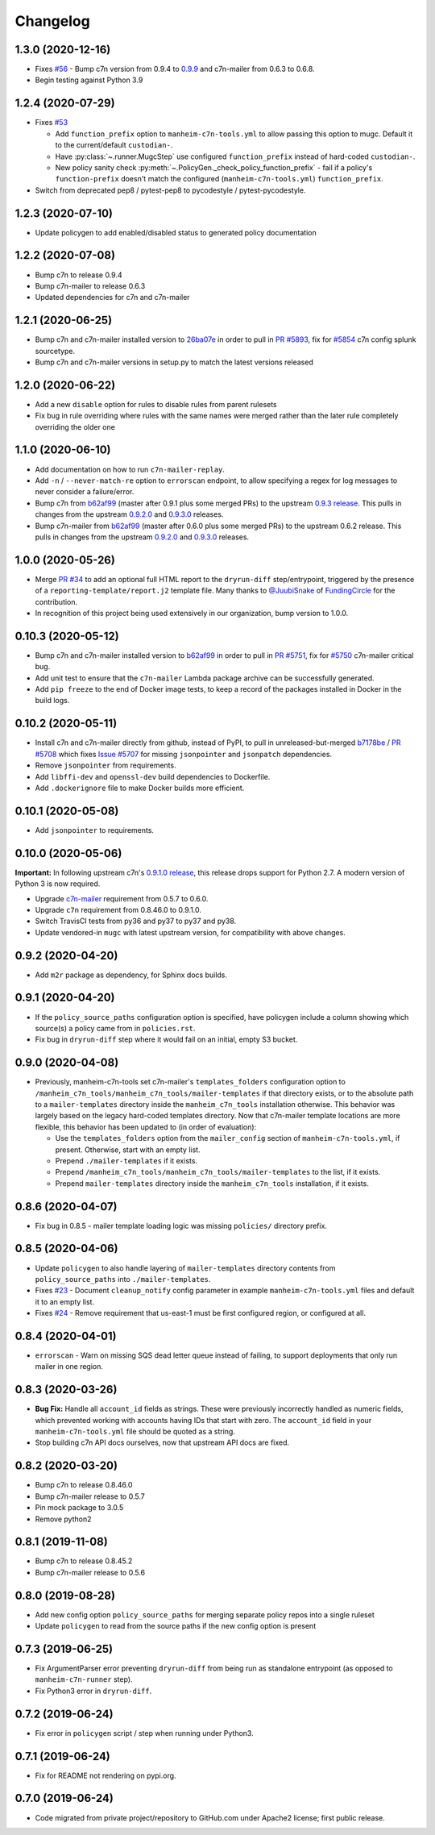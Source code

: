 Changelog
=========

1.3.0 (2020-12-16)
------------------

* Fixes `#56 <https://github.com/manheim/manheim-c7n-tools/issues/56>`__ - Bump c7n version from 0.9.4 to `0.9.9 <https://github.com/cloud-custodian/cloud-custodian/releases/tag/0.9.9.0>`__ and c7n-mailer from 0.6.3 to 0.6.8.
* Begin testing against Python 3.9

1.2.4 (2020-07-29)
------------------

* Fixes `#53 <https://github.com/manheim/manheim-c7n-tools/issues/53>`__

  * Add ``function_prefix`` option to ``manheim-c7n-tools.yml`` to allow passing this option to mugc. Default it to the current/default ``custodian-``.
  * Have :py:class:`~.runner.MugcStep` use configured ``function_prefix`` instead of hard-coded ``custodian-``.
  * New policy sanity check :py:meth:`~.PolicyGen._check_policy_function_prefix` - fail if a policy's ``function-prefix`` doesn't match the configured (``manheim-c7n-tools.yml``) ``function_prefix``.

* Switch from deprecated pep8 / pytest-pep8 to pycodestyle / pytest-pycodestyle.

1.2.3 (2020-07-10)
------------------

* Update policygen to add enabled/disabled status to generated policy documentation

1.2.2 (2020-07-08)
------------------

* Bump c7n to release 0.9.4
* Bump c7n-mailer to release 0.6.3
* Updated dependencies for c7n and c7n-mailer

1.2.1 (2020-06-25)
------------------

* Bump c7n and c7n-mailer installed version to `26ba07e <https://github.com/cloud-custodian/cloud-custodian/commit/26ba07ea569dfe320682f7509082fc9bead0ca4c>`__ in order to pull in `PR #5893 <https://github.com/cloud-custodian/cloud-custodian/pull/5893>`__, fix for `#5854 <https://github.com/cloud-custodian/cloud-custodian/issues/5854>`__ c7n config splunk sourcetype.
* Bump c7n and c7n-mailer versions in setup.py to match the latest versions released

1.2.0 (2020-06-22)
------------------

* Add a new ``disable`` option for rules to disable rules from parent rulesets
* Fix bug in rule overriding where rules with the same names were merged rather than the later rule completely overriding the older one

1.1.0 (2020-06-10)
------------------

* Add documentation on how to run ``c7n-mailer-replay``.
* Add ``-n`` / ``--never-match-re`` option to ``errorscan`` endpoint, to allow specifying a regex for log messages to never consider a failure/error.
* Bump c7n from `b62af99 <https://github.com/cloud-custodian/cloud-custodian/commit/b62af99171bf1163413d7f7411e4a0db8a50f27e>`__ (master after 0.9.1 plus some merged PRs) to the upstream `0.9.3 release <https://github.com/cloud-custodian/cloud-custodian/releases/tag/0.9.3.0>`__. This pulls in changes from the upstream `0.9.2.0 <https://github.com/cloud-custodian/cloud-custodian/releases/tag/0.9.2.0>`__ and `0.9.3.0 <https://github.com/cloud-custodian/cloud-custodian/releases/tag/0.9.3.0>`__ releases.
* Bump c7n-mailer from `b62af99 <https://github.com/cloud-custodian/cloud-custodian/commit/b62af99171bf1163413d7f7411e4a0db8a50f27e>`__ (master after 0.6.0 plus some merged PRs) to the upstream 0.6.2 release. This pulls in changes from the upstream `0.9.2.0 <https://github.com/cloud-custodian/cloud-custodian/releases/tag/0.9.2.0>`__ and `0.9.3.0 <https://github.com/cloud-custodian/cloud-custodian/releases/tag/0.9.3.0>`__ releases.

1.0.0 (2020-05-26)
------------------

* Merge `PR #34 <https://github.com/manheim/manheim-c7n-tools/pull/34>`__ to add an optional full HTML report to the ``dryrun-diff`` step/entrypoint, triggered by the presence of a ``reporting-template/report.j2`` template file. Many thanks to `@JuubiSnake <https://github.com/JuubiSnake>`__ of `FundingCircle <https://github.com/FundingCircle>`__ for the contribution.
* In recognition of this project being used extensively in our organization, bump version to 1.0.0.

0.10.3 (2020-05-12)
-------------------

* Bump c7n and c7n-mailer installed version to `b62af99 <https://github.com/cloud-custodian/cloud-custodian/commit/b62af99171bf1163413d7f7411e4a0db8a50f27e>`__ in order to pull in `PR #5751 <https://github.com/cloud-custodian/cloud-custodian/pull/5751>`__, fix for `#5750 <https://github.com/cloud-custodian/cloud-custodian/issues/5750>`__ c7n-mailer critical bug.
* Add unit test to ensure that the ``c7n-mailer`` Lambda package archive can be successfully generated.
* Add ``pip freeze`` to the end of Docker image tests, to keep a record of the packages installed in Docker in the build logs.

0.10.2 (2020-05-11)
-------------------

* Install c7n and c7n-mailer directly from github, instead of PyPI, to pull in unreleased-but-merged `b7178be <https://github.com/cloud-custodian/cloud-custodian/commit/b7178be718bd8c8bdb70b2376d3bb0d5eb6fa9a9>`__ / `PR #5708 <https://github.com/cloud-custodian/cloud-custodian/pull/5708>`__ which fixes `Issue #5707 <https://github.com/cloud-custodian/cloud-custodian/issues/5707>`__ for missing ``jsonpointer`` and ``jsonpatch`` dependencies.
* Remove ``jsonpointer`` from requirements.
* Add ``libffi-dev`` and ``openssl-dev`` build dependencies to Dockerfile.
* Add ``.dockerignore`` file to make Docker builds more efficient.

0.10.1 (2020-05-08)
-------------------

* Add ``jsonpointer`` to requirements.

0.10.0 (2020-05-06)
-------------------

**Important:** In following upstream c7n's `0.9.1.0 release <https://github.com/cloud-custodian/cloud-custodian/releases/tag/0.9.1.0>`__, this release drops support for Python 2.7. A modern version of Python 3 is now required.

* Upgrade `c7n-mailer <https://github.com/cloud-custodian/cloud-custodian/tree/master/tools/c7n_mailer>`__ requirement from 0.5.7 to 0.6.0.
* Upgrade ``c7n`` requirement from 0.8.46.0 to 0.9.1.0.
* Switch TravisCI tests from py36 and py37 to py37 and py38.
* Update vendored-in ``mugc`` with latest upstream version, for compatibility with above changes.

0.9.2 (2020-04-20)
------------------

* Add ``m2r`` package as dependency, for Sphinx docs builds.

0.9.1 (2020-04-20)
------------------

* If the ``policy_source_paths`` configuration option is specified, have policygen include a column showing which source(s) a policy came from in ``policies.rst``.
* Fix bug in ``dryrun-diff`` step where it would fail on an initial, empty S3 bucket.

0.9.0 (2020-04-08)
------------------

* Previously, manheim-c7n-tools set c7n-mailer's ``templates_folders`` configuration option to ``/manheim_c7n_tools/manheim_c7n_tools/mailer-templates`` if that directory exists, or to the absolute path to a ``mailer-templates`` directory inside the ``manheim_c7n_tools`` installation otherwise. This behavior was largely based on the legacy hard-coded templates directory. Now that c7n-mailer template locations are more flexible, this behavior has been updated to (in order of evaluation):

  * Use the ``templates_folders`` option from the ``mailer_config`` section of ``manheim-c7n-tools.yml``, if present. Otherwise, start with an empty list.
  * Prepend ``./mailer-templates`` if it exists.
  * Prepend ``/manheim_c7n_tools/manheim_c7n_tools/mailer-templates`` to the list, if it exists.
  * Prepend ``mailer-templates`` directory inside the ``manheim_c7n_tools`` installation, if it exists.

0.8.6 (2020-04-07)
------------------

* Fix bug in 0.8.5 - mailer template loading logic was missing ``policies/`` directory prefix.

0.8.5 (2020-04-06)
------------------

* Update ``policygen`` to also handle layering of ``mailer-templates`` directory contents from ``policy_source_paths`` into ``./mailer-templates``.
* Fixes `#23 <https://github.com/manheim/manheim-c7n-tools/issues/23>`_ - Document ``cleanup_notify`` config parameter in example ``manheim-c7n-tools.yml`` files and default it to an empty list.
* Fixes `#24 <https://github.com/manheim/manheim-c7n-tools/issues/24>`_ - Remove requirement that us-east-1 must be first configured region, or configured at all.

0.8.4 (2020-04-01)
------------------

* ``errorscan`` - Warn on missing SQS dead letter queue instead of failing, to support deployments that only run mailer in one region.

0.8.3 (2020-03-26)
------------------

* **Bug Fix:** Handle all ``account_id`` fields as strings. These were previously incorrectly handled as numeric fields, which prevented working with accounts having IDs that start with zero. The ``account_id`` field in your ``manheim-c7n-tools.yml`` file should be quoted as a string.
* Stop building c7n API docs ourselves, now that upstream API docs are fixed.

0.8.2 (2020-03-20)
------------------

* Bump c7n to release 0.8.46.0
* Bump c7n-mailer release to 0.5.7
* Pin mock package to 3.0.5
* Remove python2

0.8.1 (2019-11-08)
------------------

* Bump c7n to release 0.8.45.2
* Bump c7n-mailer release to 0.5.6

0.8.0 (2019-08-28)
------------------

* Add new config option ``policy_source_paths`` for merging separate policy repos into a single ruleset
* Update ``policygen`` to read from the source paths if the new config option is present

0.7.3 (2019-06-25)
------------------

* Fix ArgumentParser error preventing ``dryrun-diff`` from being run as standalone entrypoint (as opposed to ``manheim-c7n-runner`` step).
* Fix Python3 error in ``dryrun-diff``.

0.7.2 (2019-06-24)
------------------

* Fix error in ``policygen`` script / step when running under Python3.

0.7.1 (2019-06-24)
------------------

* Fix for README not rendering on pypi.org.

0.7.0 (2019-06-24)
------------------

* Code migrated from private project/repository to GitHub.com under Apache2 license; first public release.
